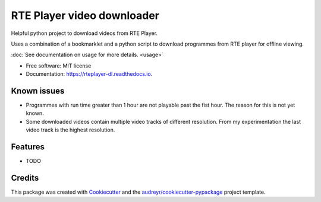 ===========================
RTE Player video downloader
===========================


.. image:: https://img.shields.io/pypi/v/rteplayer_dl.svg
        :target: https://pypi.python.org/pypi/rteplayer_dl

.. image:: https://img.shields.io/travis/philroche/rteplayer_dl.svg
        :target: https://travis-ci.org/philroche/rteplayer_dl

.. image:: https://readthedocs.org/projects/rteplayer-dl/badge/?version=latest
        :target: https://rteplayer-dl.readthedocs.io/en/latest/?badge=latest
        :alt: Documentation Status

Helpful python project to download videos from RTE Player.

Uses a combination of a bookmarklet and a python script to download programmes
from RTE player for offline viewing.

:doc:`See documentation on usage for more details. <usage>`

* Free software: MIT license
* Documentation: https://rteplayer-dl.readthedocs.io.

Known issues
------------

* Programmes with run time greater than 1 hour are not playable past the fist
  hour. The reason for this is not yet known.
* Some downloaded videos contain multiple video tracks of different resolution.
  From my experimentation the last video track is the highest resolution.

Features
--------

* TODO

Credits
-------

This package was created with Cookiecutter_ and the `audreyr/cookiecutter-pypackage`_ project template.

.. _Cookiecutter: https://github.com/audreyr/cookiecutter
.. _`audreyr/cookiecutter-pypackage`: https://github.com/audreyr/cookiecutter-pypackage

